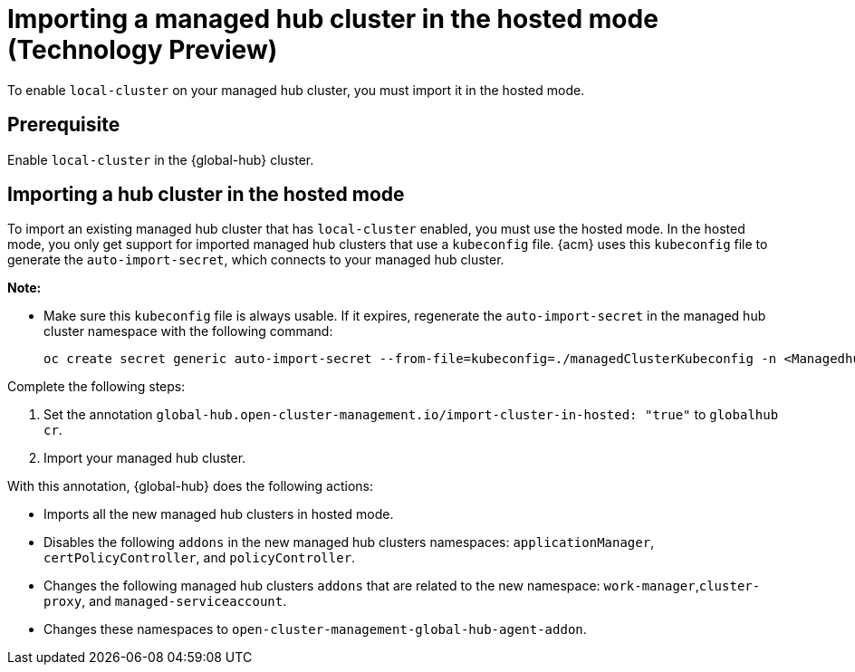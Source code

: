 [#global-hub-importing-in-hosted-mode]
= Importing a managed hub cluster in the hosted mode (Technology Preview)

To enable `local-cluster` on your managed hub cluster, you must import it in the hosted mode.  

[#global-hub-importing-prereq]
== Prerequisite

Enable `local-cluster` in the {global-hub} cluster.

[#global-hub-importing-hosted-mode]
== Importing a hub cluster in the hosted mode 

To import an existing managed hub cluster that has `local-cluster` enabled, you must use the hosted mode. In the hosted mode, you only get support for imported managed hub clusters that use a `kubeconfig` file. {acm} uses this `kubeconfig` file to generate the `auto-import-secret`, which connects to your managed hub cluster. 

*Note:*

- Make sure this `kubeconfig` file is always usable. If it expires, regenerate the `auto-import-secret` in the managed hub cluster namespace with the following command:
+
----
oc create secret generic auto-import-secret --from-file=kubeconfig=./managedClusterKubeconfig -n <Managedhub Namespace>
----

Complete the following steps: 

. Set the annotation `global-hub.open-cluster-management.io/import-cluster-in-hosted: "true"` to `globalhub cr`.
. Import your managed hub cluster. 

With this annotation, {global-hub} does the following actions:

- Imports all the new managed hub clusters in hosted mode.
- Disables the following `addons` in the new managed hub clusters namespaces: `applicationManager`, `certPolicyController`, and `policyController`. 
- Changes the following managed hub clusters `addons` that are related to the new namespace: `work-manager`,`cluster-proxy`, and `managed-serviceaccount`. 
- Changes these namespaces to `open-cluster-management-global-hub-agent-addon`. 